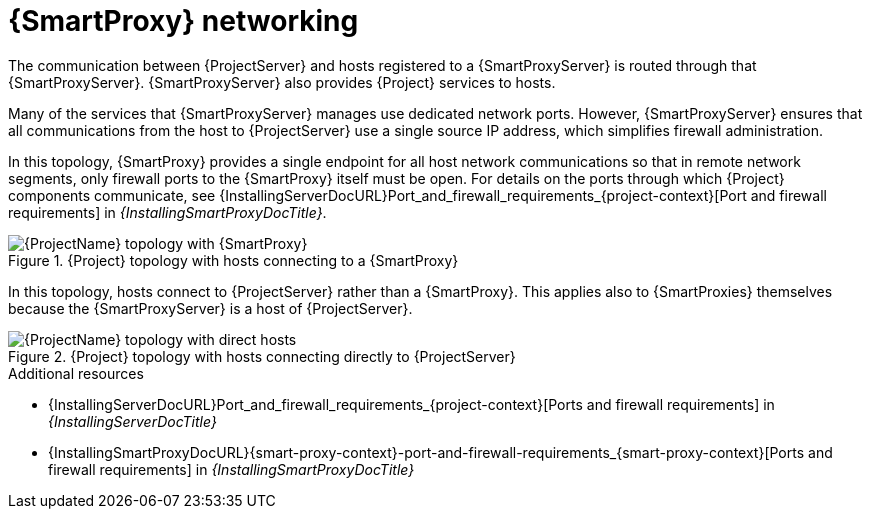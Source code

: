 [id="{smart-proxy-context}-networking_{context}"]
= {SmartProxy} networking

The communication between {ProjectServer} and hosts registered to a {SmartProxyServer} is routed through that {SmartProxyServer}.
{SmartProxyServer} also provides {Project} services to hosts.

Many of the services that {SmartProxyServer} manages use dedicated network ports.
However, {SmartProxyServer} ensures that all communications from the host to {ProjectServer} use a single source IP address, which simplifies firewall administration.

In this topology, {SmartProxy} provides a single endpoint for all host network communications so that in remote network segments, only firewall ports to the {SmartProxy} itself must be open.
For details on the ports through which {Project} components communicate, see {InstallingServerDocURL}Port_and_firewall_requirements_{project-context}[Port and firewall requirements] in _{InstallingSmartProxyDocTitle}_.

.{Project} topology with hosts connecting to a {SmartProxy}
ifndef::satellite[]
image::common/smart-proxy-networking-diagram-1.png[{ProjectName} topology with {SmartProxy}]
endif::[]
ifdef::satellite[]
image::common/topology-isolated-satellite.png[{ProjectName} topology with a host]
endif::[]

In this topology, hosts connect to {ProjectServer} rather than a {SmartProxy}.
This applies also to {SmartProxies} themselves because the {SmartProxyServer} is a host of {ProjectServer}.

.{Project} topology with hosts connecting directly to {ProjectServer}
ifndef::satellite[]
image::common/smart-proxy-networking-diagram-2.png[{ProjectName} topology with direct hosts]
endif::[]
ifdef::satellite[]
image::common/topology-direct-satellite.png[{ProjectName} topology with a direct host]
endif::[]

.Additional resources
* {InstallingServerDocURL}Port_and_firewall_requirements_{project-context}[Ports and firewall requirements] in _{InstallingServerDocTitle}_
ifdef::satellite[]
* {InstallingServerDisconnectedDocURL}Port_and_firewall_requirements_{project-context}[Ports and firewall requirements] in _{InstallingServerDisconnectedDocTitle}_
endif::[]
* {InstallingSmartProxyDocURL}{smart-proxy-context}-port-and-firewall-requirements_{smart-proxy-context}[Ports and firewall requirements] in _{InstallingSmartProxyDocTitle}_

